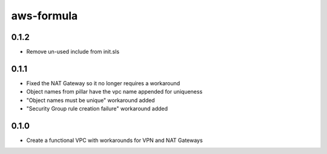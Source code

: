 =============
aws-formula
=============

0.1.2
-----

- Remove un-used include from init.sls

0.1.1
-----

- Fixed the NAT Gateway so it no longer requires a workaround
- Object names from pillar have the vpc name appended for uniqueness
- "Object names must be unique" workaround added
- "Security Group rule creation failure" workaround added

0.1.0
-----

- Create a functional VPC with workarounds for VPN and NAT Gateways
